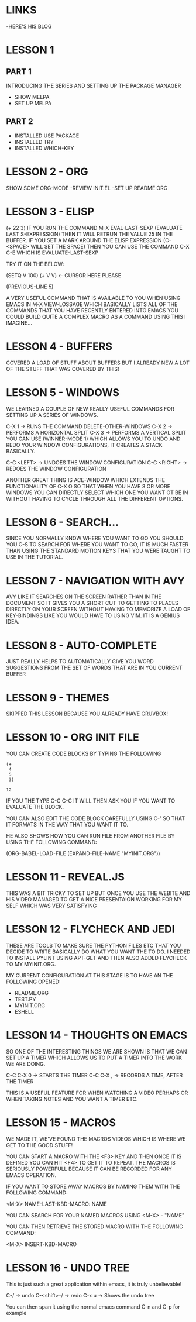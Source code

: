* LINKS
 -[[HTTP://CESTLAZ.GITHUB.IO][HERE'S HIS BLOG]]
* LESSON 1 
** PART 1
  INTRODUCING THE SERIES AND SETTING UP THE PACKAGE MANAGER
  - SHOW MELPA
  - SET UP MELPA
** PART 2
  - INSTALLED USE PACKAGE
  - INSTALLED TRY
  - INSTALLED WHICH-KEY
* LESSON 2 - ORG
  SHOW SOME ORG-MODE
  -REVIEW INIT.EL
  -SET UP README.ORG
* LESSON 3 - ELISP
  (+ 22 3)
  IF YOU RUN THE COMMAND M-X EVAL-LAST-SEXP (EVALUATE LAST S-EXPRESSION)
  THEN IT WILL RETRUN THE VALUE 25 IN THE BUFFER.
  IF YOU SET A MARK AROUND THE ELISP EXPRESSION (C-<SPACE> WILL SET THE SPACE)
  THEN YOU CAN USE THE COMMAND C-X C-E WHICH IS EVALUATE-LAST-SEXP
  
  TRY IT ON THE BELOW: 

  (SETQ V 100)
  (+ V V) <- CURSOR HERE PLEASE

  (PREVIOUS-LINE 5)
  
  A VERY USEFUL COMMAND THAT IS AVAILABLE TO YOU WHEN USING EMACS IN M-X VIEW-LOSSAGE
  WHICH BASICALLY LISTS ALL OF THE COMMANDS THAT YOU HAVE RECENTLY ENTERED INTO EMACS
  YOU COULD BUILD QUITE A COMPLEX MACRO AS A COMMAND USING THIS I IMAGINE...

* LESSON 4 - BUFFERS
  COVERED A LOAD OF STUFF ABOUT BUFFERS BUT I ALREADY NEW 
  A LOT OF THE STUFF THAT WAS COVERED BY THIS! 

* LESSON 5 - WINDOWS

  WE LEARNED A COUPLE OF NEW REALLY USEFUL COMMANDS FOR SETTING
  UP A SERIES OF WINDOWS. 

  C-X 1 -> RUNS THE COMMAND DELETE-OTHER-WINDOWS
  C-X 2 -> PERFORMS A HORIZONTAL SPLIT
  C-X 3 -> PERFORMS A VERTICAL SPLIT
  YOU CAN USE (WINNER-MODE 1) WHICH ALLOWS YOU TO UNDO AND 
  REDO YOUR WINDOW CONFIGURATIONS, IT CREATES A STACK BASICALLY.
  
  C-C <LEFT> -> UNDOES THE WINDOW CONFIGURATION
  C-C <RIGHT> -> REDOES THE WINDOW CONFIGURATION
  
  ANOTHER GREAT THING IS ACE-WINDOW WHICH EXTENDS THE FUNCTIONALITY
  OF C-X O SO THAT WHEN YOU HAVE 3 OR MORE WINDOWS YOU CAN DIRECTLY 
  SELECT WHICH ONE YOU WANT OT BE IN WITHOUT HAVING TO CYCLE THROUGH 
  ALL THE DIFFERENT OPTIONS.
  
* LESSON 6 - SEARCH...
  
  SINCE YOU NORMALLY KNOW WHERE YOU WANT TO GO YOU SHOULD YOU
  C-S TO SEARCH FOR WHERE YOU WANT TO GO, IT IS MUCH FASTER THAN 
  USING THE STANDARD MOTION KEYS THAT YOU WERE TAUGHT TO USE IN THE 
  TUTORIAL.
* LESSON 7 - NAVIGATION WITH AVY

  AVY LIKE IT SEARCHES ON THE SCREEN RATHER THAN IN THE DOCUMENT
  SO IT GIVES YOU A SHORT CUT TO GETTING TO PLACES DIRECTLY ON
  YOUR SCREEN WITHOUT HAVING TO MEMORIZE A LOAD OF KEY-BINDINGS
  LIKE YOU WOULD HAVE TO USING VIM. IT IS A GENIUS IDEA.
* LESSON 8 - AUTO-COMPLETE
  
  JUST REALLY HELPS TO AUTOMATICALLY GIVE YOU WORD 
  SUGGESTIONS FROM THE SET OF WORDS THAT ARE IN YOU CURRENT BUFFER

* LESSON 9 - THEMES
  
  SKIPPED THIS LESSON BECAUSE YOU ALREADY HAVE GRUVBOX! 

* LESSON 10 - ORG INIT FILE
  
  YOU CAN CREATE CODE BLOCKS BY TYPING THE FOLLOWING

  #+BEGIN_SRC EMACS-LISP
    (+
     4
     5
     3)
  #+END_SRC

  #+RESULTS:
  : 12
 
  IF YOU THE TYPE C-C C-C IT WILL THEN ASK YOU IF YOU WANT TO
  EVALUATE THE BLOCK.

  YOU CAN ALSO EDIT THE CODE BLOCK CAREFULLY USING C-'
  SO THAT IT FORMATS IN THE WAY THAT YOU WANT IT TO. 

  HE ALSO SHOWS HOW YOU CAN RUN FILE FROM ANOTHER FILE BY USING THE FOLLOWING 
  COMMAND: 

  (ORG-BABEL-LOAD-FILE (EXPAND-FILE-NAME "MYINIT.ORG"))

* LESSON 11 - REVEAL.JS
  
  THIS WAS A BIT TRICKY TO SET UP BUT ONCE YOU USE THE WEBITE
  AND HIS VIDEO MANAGED TO GET A NICE PRESENTAION WORKING FOR 
  MY SELF WHICH WAS VERY SATISFYING

* LESSON 12 - FLYCHECK AND JEDI
  
  THESE ARE TOOLS TO MAKE SURE THE PYTHON FILES ETC THAT YOU DECIDE
  TO WRITE BASICALLY DO WHAT YOU WANT THE TO DO. 
  I NEEDED TO INSTALL PYLINT USING APT-GET AND THEN ALSO ADDED 
  FLYCHECK TO MY MYINIT.ORG.
  
  MY CURRENT CONFIGURATION AT THIS STAGE IS TO HAVE AN 
  THE FOLLOWING OPENED: 
  
  - README.ORG
  - TEST.PY
  - MYINIT.ORG
  - ESHELL
* LESSON 14 - THOUGHTS ON EMACS
  
  SO ONE OF THE INTERESTING THINGS WE ARE SHOWN IS THAT WE CAN
  SET UP A TIMER WHICH ALLOWS US TO PUT A TIMER INTO THE WORK WE 
  ARE DOING. 
  
  C-C C-X 0 -> STARTS THE TIMER
  C-C C-X , -> RECORDS A TIME, AFTER THE TIMER 

  THIS IS A USEFUL FEATURE FOR WHEN WATCHING A VIDEO PERHAPS 
  OR WHEN TAKING NOTES AND YOU WANT A TIMER ETC.

* LESSON 15 - MACROS

  WE MADE IT, WE'VE FOUND THE MACROS VIDEOS WHICH IS WHERE WE GET 
  TO THE GOOD STUFF! 

  YOU CAN START A MACRO WITH THE <F3> KEY
  AND THEN ONCE IT IS DEFINED YOU CAN HIT <F4> TO GET IT TO REPEAT.
  THE MACROS IS SERIOUSLY POWERFULL BECAUSE IT CAN BE RECORDED 
  FOR ANY EMACS OPERATION.
  
  IF YOU WANT TO STORE AWAY MACROS BY NAMING THEM WITH THE FOLLOWING
  COMMAND: 
  
  <M-X> NAME-LAST-KBD-MACRO: NAME
  
  YOU CAN SEARCH FOR YOUR NAMED MACROS USING <M-X> - "NAME"

  YOU CAN THEN RETRIEVE THE STORED MACRO WITH THE FOLLOWING 
  COMMAND: 

  <M-X> INSERT-KBD-MACRO
  
* LESSON 16 - UNDO TREE
  This is just such a great application within emacs, 
  it is truly unbelievable! 
  
  C-/ -> undo
  C-<shift>-/ -> redo
  C-x u -> Shows the undo tree
  
  You can then span it using the normal emacs command C-n and C-p for example
